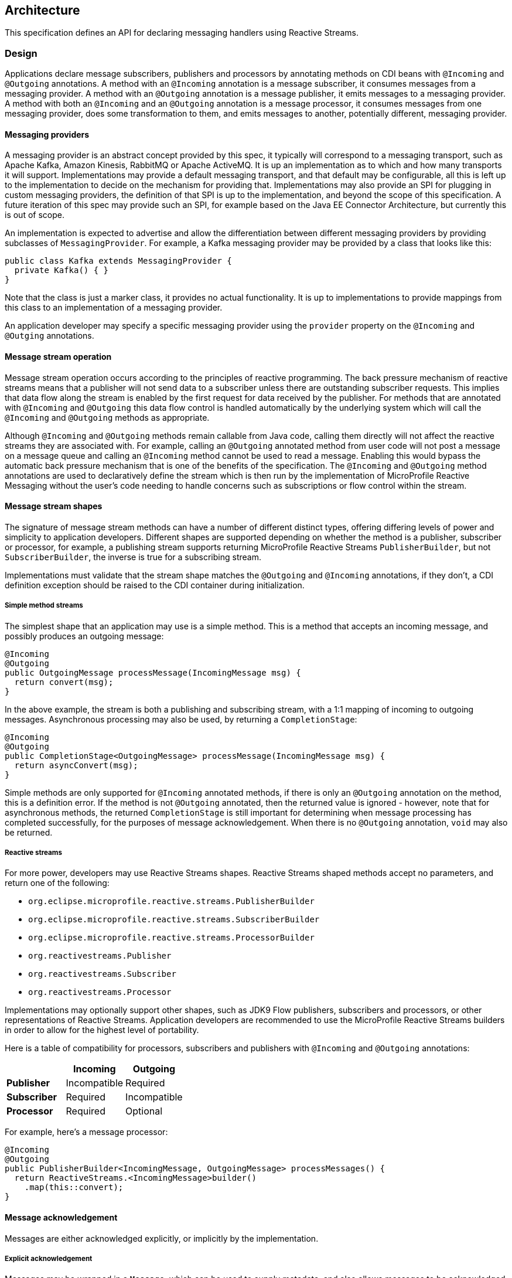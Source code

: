 //
// Copyright (c) 2018-2019 Contributors to the Eclipse Foundation
//
// See the NOTICE file(s) distributed with this work for additional
// information regarding copyright ownership.
//
// Licensed under the Apache License, Version 2.0 (the "License");
// You may not use this file except in compliance with the License.
// You may obtain a copy of the License at
//
//     http://www.apache.org/licenses/LICENSE-2.0
//
// Unless required by applicable law or agreed to in writing, software
// distributed under the License is distributed on an "AS IS" BASIS,
// WITHOUT WARRANTIES OR CONDITIONS OF ANY KIND, either express or implied.
// See the License for the specific language governing permissions and
// limitations under the License.
//

[[reactivemessagingarchitecture]]
== Architecture

This specification defines an API for declaring messaging handlers using Reactive Streams.


=== Design

Applications declare message subscribers, publishers and processors by annotating methods on CDI beans with `@Incoming` and `@Outgoing` annotations. A method with an `@Incoming` annotation is a message subscriber, it consumes messages from a messaging provider. A method with an `@Outgoing` annotation is a message publisher, it emits messages to a messaging provider. A method with both an `@Incoming` and an `@Outgoing` annotation is a message processor, it consumes messages from one messaging provider, does some transformation to them, and emits messages to another, potentially different, messaging provider.

==== Messaging providers

A messaging provider is an abstract concept provided by this spec, it typically will correspond to a messaging transport, such as Apache Kafka, Amazon Kinesis, RabbitMQ or Apache ActiveMQ. It is up an implementation as to which and how many transports it will support. Implementations may provide a default messaging transport, and that default may be configurable, all this is left up to the implementation to decide on the mechanism for providing that. Implementations may also provide an SPI for plugging in custom messaging providers, the definition of that SPI is up to the implementation, and beyond the scope of this specification. A future iteration of this spec may provide such an SPI, for example based on the Java EE Connector Architecture, but currently this is out of scope.

An implementation is expected to advertise and allow the differentiation between different messaging providers by providing subclasses of `MessagingProvider`. For example, a Kafka messaging provider may be provided by a class that looks like this:

[source, java]
----
public class Kafka extends MessagingProvider {
  private Kafka() { }
}
----

Note that the class is just a marker class, it provides no actual functionality. It is up to implementations to provide mappings from this class to an implementation of a messaging provider.

An application developer may specify a specific messaging provider using the `provider` property on the `@Incoming` and `@Outging` annotations.

==== Message stream operation

Message stream operation occurs according to the principles of reactive programming.
The back pressure mechanism of reactive streams means that a publisher will not send data to a subscriber unless there are outstanding subscriber requests.
This implies that data flow along the stream is enabled by the first request for data received by the publisher.
For methods that are annotated with `@Incoming` and `@Outgoing` this data flow control is handled automatically by the underlying system which will call the `@Incoming` and `@Outgoing` methods as appropriate.

Although `@Incoming` and `@Outgoing` methods remain callable from Java code, calling them directly will not affect the reactive streams they are associated with.
For example, calling an `@Outgoing` annotated method from user code will not post a message on a message queue and calling an `@Incoming` method cannot be used to read a message.
Enabling this would bypass the automatic back pressure mechanism that is one of the benefits of the specification.
The `@Incoming` and `@Outgoing` method annotations are used to declaratively define the stream which is then run by the implementation of MicroProfile Reactive Messaging without the user's code needing to handle concerns such as subscriptions or flow control within the stream.

==== Message stream shapes

The signature of message stream methods can have a number of different distinct types, offering differing levels of power and simplicity to application developers. Different shapes are supported depending on whether the method is a publisher, subscriber or processor, for example, a publishing stream supports returning MicroProfile Reactive Streams `PublisherBuilder`, but not `SubscriberBuilder`, the inverse is true for a subscribing stream.

Implementations must validate that the stream shape matches the `@Outgoing` and `@Incoming` annotations, if they don't, a CDI definition exception should be raised to the CDI container during initialization.

===== Simple method streams

The simplest shape that an application may use is a simple method. This is a method that accepts an incoming message, and possibly produces an outgoing message:

[source, java]
----
@Incoming
@Outgoing
public OutgoingMessage processMessage(IncomingMessage msg) {
  return convert(msg);
}
----

In the above example, the stream is both a publishing and subscribing stream, with a 1:1 mapping of incoming to outgoing messages. Asynchronous processing may also be used, by returning a `CompletionStage`:

[source, java]
----
@Incoming
@Outgoing
public CompletionStage<OutgoingMessage> processMessage(IncomingMessage msg) {
  return asyncConvert(msg);
}
----

Simple methods are only supported for `@Incoming` annotated methods, if there is only an `@Outgoing` annotation on the method, this is a definition error. If the method is not `@Outgoing` annotated, then the returned value is ignored - however, note that for asynchronous methods, the returned `CompletionStage` is still important for determining when message processing has completed successfully, for the purposes of message acknowledgement. When there is no `@Outgoing` annotation, `void` may also be returned.

===== Reactive streams

For more power, developers may use Reactive Streams shapes. Reactive Streams shaped methods accept no parameters, and return one of the following:

* `org.eclipse.microprofile.reactive.streams.PublisherBuilder`
* `org.eclipse.microprofile.reactive.streams.SubscriberBuilder`
* `org.eclipse.microprofile.reactive.streams.ProcessorBuilder`
* `org.reactivestreams.Publisher`
* `org.reactivestreams.Subscriber`
* `org.reactivestreams.Processor`

Implementations may optionally support other shapes, such as JDK9 Flow publishers, subscribers and processors, or other representations of Reactive Streams. Application developers are recommended to use the MicroProfile Reactive Streams builders in order to allow for the highest level of portability.

Here is a table of compatibility for processors, subscribers and publishers with `@Incoming` and `@Outgoing` annotations:

[cols="s,,", options="header"]
|======================================
|           |Incoming     |Outgoing
|Publisher  |Incompatible |Required
|Subscriber |Required     |Incompatible
|Processor  |Required     |Optional
|======================================

For example, here's a message processor:

[source, java]
----
@Incoming
@Outgoing
public PublisherBuilder<IncomingMessage, OutgoingMessage> processMessages() {
  return ReactiveStreams.<IncomingMessage>builder()
    .map(this::convert);
}
----

==== Message acknowledgement

Messages are either acknowledged explicitly, or implicitly by the implementation.

===== Explicit acknowledgement

Messages may be wrapped in a `Message`, which can be used to supply metadata, and also allows messages to be acknowledged. The contract for acknowledging messages is anything that accepts a `Message` is required to acknowledge it. So, if the application receives an incoming message wrapped in `Message`, it is responsible for invoking `Message.ack()`, and if the application produces an outgoing message wrapped in `Message`, then the spec implementation is responsible for invoking `Message.ack()`.

For example, the following application code is incorrect, since it accepts a message wrapped in `Message`, but does not acknowledge the messages:

[source, java]
----
@Incoming
public void processMessage(Message<IncomingMessage> msg) {
  System.out.println("Got message " + msg.getPayload());
}
----

Here is a correct implementation:

[source, java]
----
@Incoming
public CompletionStage<Void> processMessage(Message<IncomingMessage> msg) {
  System.out.println("Got message " + msg.getPayload());
  return msg.ack();
}
----

This implementation is also correct, since the application is returning a wrapped message back to the implementation, making it the implementations responsibility to invoke `ack()`:

[source, java]
----
@Incoming
public Message<?> processMessage(Message<IncomingMessage> msg) {
  System.out.println("Got message " + msg.getPayload());
  return msg;
}
----

The above is particularly useful for processing messages that are also being sent to a destination, as the implementation must not invoke `ack` until after the outgoing message has been sent to the destination:

[source, java]
----
@Incoming
@Outgoing
public Message<OutgoingMessage> processMessage(Message<IncomingMessage> msg) {
  return Message.of(convert(msg.getPayload()), msg::ack);
}
----

===== Implicit acknowledgement

Incoming messages may be implicitly acknowledged if the incoming message is not wrapped in `Message`. When it is acknowledged depends on the shape of the method. For simple method streams, the message should be acknowledged after the return value of the method is redeemed - for synchronous methods, this is when the method returns, for asynchronous methods, this is when the returned `CompletionStage` is redeemed.

If the method returns a subscriber, then the message should be acknowledged before being sent to the subscriber.

If the method returns a processor, then it is assumed that there is a 1:1 relationship between incoming and outgoing messages, and the implementation should acknowledge incoming messages as corresponding outgoing messages are emitted.

==== Custom message types

Implementations may provide custom subtypes of `Message` as an end user API, for the purpose of providing additional metadata associated with the messaging provider. If an application declares that it consumes or produces a subtype of the `Message` wrapper, the implementation should validate that the messaging provider supports that message wrapper type, and raise a deployment exception if it doesn't.
